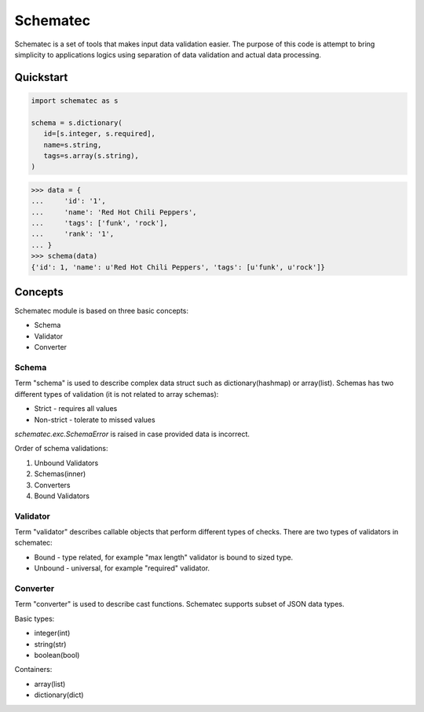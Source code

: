 Schematec
=========

.. image:: https://travis-ci.org/mylokin/redisext.svg?branch=master
   :target: https://travis-ci.org/mylokin/redisext

Schematec is a set of tools that makes input data validation easier.
The purpose of this code is attempt to bring simplicity to applications
logics using separation of data validation and actual data processing.

Quickstart
----------

.. code:: python

   import schematec as s

   schema = s.dictionary(
      id=[s.integer, s.required],
      name=s.string,
      tags=s.array(s.string),
   )

.. code:: python

   >>> data = {
   ...     'id': '1',
   ...     'name': 'Red Hot Chili Peppers',
   ...     'tags': ['funk', 'rock'],
   ...     'rank': '1',
   ... }
   >>> schema(data)
   {'id': 1, 'name': u'Red Hot Chili Peppers', 'tags': [u'funk', u'rock']}


Concepts
--------

Schematec module is based on three basic concepts:

* Schema
* Validator
* Converter

Schema
^^^^^^

Term "schema" is used to describe complex data struct such as dictionary(hashmap)
or array(list). Schemas has two different types of validation (it is not related to
array schemas):

* Strict - requires all values
* Non-strict - tolerate to missed values

`schematec.exc.SchemaError` is raised in case provided data is incorrect.

Order of schema validations:

#. Unbound Validators
#. Schemas(inner)
#. Converters
#. Bound Validators

Validator
^^^^^^^^^

Term "validator" describes callable objects that perform different types of checks.
There are two types of validators in schematec:

* Bound - type related, for example "max length" validator is bound to sized type.
* Unbound - universal, for example "required" validator.

Converter
^^^^^^^^^

Term "converter" is used to describe cast functions. Schematec supports subset of JSON
data types.

Basic types:

- integer(int)
- string(str)
- boolean(bool)

Containers:

- array(list)
- dictionary(dict)
